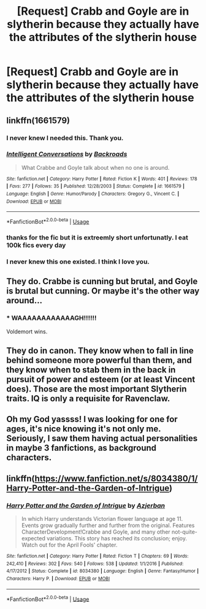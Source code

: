#+TITLE: [Request] Crabb and Goyle are in slytherin because they actually have the attributes of the slytherin house

* [Request] Crabb and Goyle are in slytherin because they actually have the attributes of the slytherin house
:PROPERTIES:
:Author: UndergroundNerd
:Score: 46
:DateUnix: 1558632012.0
:DateShort: 2019-May-23
:FlairText: Request
:END:

** linkffn(1661579)
:PROPERTIES:
:Author: aAlouda
:Score: 24
:DateUnix: 1558634775.0
:DateShort: 2019-May-23
:END:

*** I never knew I needed this. Thank you.
:PROPERTIES:
:Author: MajoorAnvers
:Score: 9
:DateUnix: 1558645208.0
:DateShort: 2019-May-24
:END:


*** [[https://www.fanfiction.net/s/1661579/1/][*/Intelligent Conversations/*]] by [[https://www.fanfiction.net/u/97017/Backroads][/Backroads/]]

#+begin_quote
  What Crabbe and Goyle talk about when no one is around.
#+end_quote

^{/Site/:} ^{fanfiction.net} ^{*|*} ^{/Category/:} ^{Harry} ^{Potter} ^{*|*} ^{/Rated/:} ^{Fiction} ^{K} ^{*|*} ^{/Words/:} ^{401} ^{*|*} ^{/Reviews/:} ^{178} ^{*|*} ^{/Favs/:} ^{277} ^{*|*} ^{/Follows/:} ^{35} ^{*|*} ^{/Published/:} ^{12/28/2003} ^{*|*} ^{/Status/:} ^{Complete} ^{*|*} ^{/id/:} ^{1661579} ^{*|*} ^{/Language/:} ^{English} ^{*|*} ^{/Genre/:} ^{Humor/Parody} ^{*|*} ^{/Characters/:} ^{Gregory} ^{G.,} ^{Vincent} ^{C.} ^{*|*} ^{/Download/:} ^{[[http://www.ff2ebook.com/old/ffn-bot/index.php?id=1661579&source=ff&filetype=epub][EPUB]]} ^{or} ^{[[http://www.ff2ebook.com/old/ffn-bot/index.php?id=1661579&source=ff&filetype=mobi][MOBI]]}

--------------

*FanfictionBot*^{2.0.0-beta} | [[https://github.com/tusing/reddit-ffn-bot/wiki/Usage][Usage]]
:PROPERTIES:
:Author: FanfictionBot
:Score: 13
:DateUnix: 1558634792.0
:DateShort: 2019-May-23
:END:


*** thanks for the fic but it is extreemly short unfortunatly. I eat 100k fics every day
:PROPERTIES:
:Author: UndergroundNerd
:Score: 11
:DateUnix: 1558634968.0
:DateShort: 2019-May-23
:END:


*** I never knew this one existed. I think I love you.
:PROPERTIES:
:Author: CryptidGrimnoir
:Score: 3
:DateUnix: 1558690737.0
:DateShort: 2019-May-24
:END:


** They do. Crabbe is cunning but brutal, and Goyle is brutal but cunning. Or maybe it's the other way around...
:PROPERTIES:
:Author: john-madden-reddit
:Score: 9
:DateUnix: 1558668033.0
:DateShort: 2019-May-24
:END:

*** * WAAAAAAAAAAAAGH!!!!!!
  :PROPERTIES:
  :CUSTOM_ID: waaaaaaaaaaaagh
  :END:
Voldemort wins.
:PROPERTIES:
:Author: will1707
:Score: 3
:DateUnix: 1558733103.0
:DateShort: 2019-May-25
:END:


** They do in canon. They know when to fall in line behind someone more powerful than them, and they know when to stab them in the back in pursuit of power and esteem (or at least Vincent does). Those are the most important Slytherin traits. IQ is only a requisite for Ravenclaw.
:PROPERTIES:
:Author: turbinicarpus
:Score: 4
:DateUnix: 1558689890.0
:DateShort: 2019-May-24
:END:


** Oh my God yassss! I was looking for one for ages, it's nice knowing it's not only me. Seriously, I saw them having actual personalities in maybe 3 fanfictions, as background characters.
:PROPERTIES:
:Author: Ettiasaurus
:Score: 3
:DateUnix: 1558647781.0
:DateShort: 2019-May-24
:END:


** linkffn([[https://www.fanfiction.net/s/8034380/1/Harry-Potter-and-the-Garden-of-Intrigue]])
:PROPERTIES:
:Author: TimeTurner394
:Score: 3
:DateUnix: 1558652287.0
:DateShort: 2019-May-24
:END:

*** [[https://www.fanfiction.net/s/8034380/1/][*/Harry Potter and the Garden of Intrigue/*]] by [[https://www.fanfiction.net/u/2212489/Azjerban][/Azjerban/]]

#+begin_quote
  In which Harry understands Victorian flower language at age 11. Events grow gradually further and further from the original. Features CharacterDevelopment!Crabbe and Goyle, and many other not-quite-expected variations. This story has reached its conclusion; enjoy. Watch out for the April Fools' chapter.
#+end_quote

^{/Site/:} ^{fanfiction.net} ^{*|*} ^{/Category/:} ^{Harry} ^{Potter} ^{*|*} ^{/Rated/:} ^{Fiction} ^{T} ^{*|*} ^{/Chapters/:} ^{69} ^{*|*} ^{/Words/:} ^{242,410} ^{*|*} ^{/Reviews/:} ^{302} ^{*|*} ^{/Favs/:} ^{540} ^{*|*} ^{/Follows/:} ^{538} ^{*|*} ^{/Updated/:} ^{1/1/2016} ^{*|*} ^{/Published/:} ^{4/17/2012} ^{*|*} ^{/Status/:} ^{Complete} ^{*|*} ^{/id/:} ^{8034380} ^{*|*} ^{/Language/:} ^{English} ^{*|*} ^{/Genre/:} ^{Fantasy/Humor} ^{*|*} ^{/Characters/:} ^{Harry} ^{P.} ^{*|*} ^{/Download/:} ^{[[http://www.ff2ebook.com/old/ffn-bot/index.php?id=8034380&source=ff&filetype=epub][EPUB]]} ^{or} ^{[[http://www.ff2ebook.com/old/ffn-bot/index.php?id=8034380&source=ff&filetype=mobi][MOBI]]}

--------------

*FanfictionBot*^{2.0.0-beta} | [[https://github.com/tusing/reddit-ffn-bot/wiki/Usage][Usage]]
:PROPERTIES:
:Author: FanfictionBot
:Score: 1
:DateUnix: 1558652300.0
:DateShort: 2019-May-24
:END:
